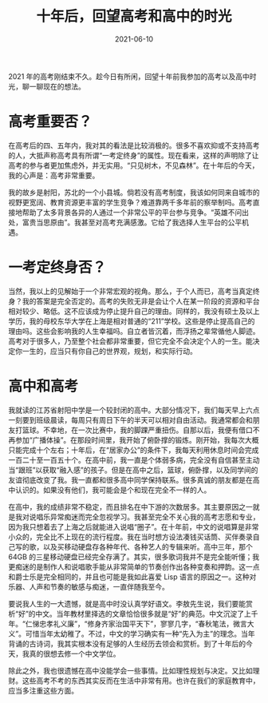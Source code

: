 #+TITLE: 十年后，回望高考和高中的时光
#+DATE: 2021-06-10
#+TAG[]: essay

2021 年的高考刚结束不久。趁今日有所闲，回望十年前我参加的高考以及高中时光，聊一聊现在的想法。

* 高考重要否？

在高考后的四、五年内，我对其的看法是比较消极的。很多不喜欢抑或不支持高考的人，大抵声称高考具有所谓“一考定终身”的属性。现在看来，这样的声明除了让高考的参与者更加焦虑外，并无实用。“只见树木，不见森林”。在十年后的今天，我的心声是：高考非常重要。

我的故乡是射阳，苏北的一个小县城。倘若没有高考制度，我该如何同来自城市的视野更宽阔、教育资源更丰富的学生竞争？难道靠两千多年前的察举制吗。高考直接地帮助了太多背景各异的人通过一个非常公平的平台参与竞争。“英雄不问出处，富贵当思原由”。我甚至对高考充满感激。它给了我选择人生平台的公平机遇。

* 一考定终身否？

当然，我以上的见解始于一个非常宏观的视角。那么，于个人而已，高考当真定终身？我的答案是完全否定的。高考的失败无非是会让个人在某一阶段的资源和平台相对较少、略低。这不应该成为停止提升自己的理由。同样的，我没有硕士及以上学历，我的母校东华大学在上海是相对普通的“211”学校。这些是停止提高自己的理由吗。这些会影响我的人生幸福吗。自立者皆沉着，而浮扬之辈常循他人脚迹。高考对于很多人，乃至整个社会都非常重要，但它完全不会决定个人的一生。能决定你一生的，应当只有你自己的世界观，规划，和实际行动。

* 高中和高考

我就读的江苏省射阳中学是一个较封闭的高中。大部分情况下，我们每天早上六点一刻要到班级晨读，每周只有周日下午的半天可以相对自由活动。我通常都会和朋友打篮球。不幸地，在一次比赛中，我的脚踝严重扭伤。自那以后，我便有借口不再参加“广播体操”。在那段时间里，我开始了俯卧撑的锻炼。刚开始，我每次大概只能完成十个左右；十年后，在“居家办公”的条件下，我每天利用休息时间会完成一百二十至一百五十个。在高中前，我一直是个体弱多病，完全没有自信甚至主动当“跟班”以获取“融入感”的孩子。但是在高中之后，篮球，俯卧撑，以及同学间的友谊彻底改变了我。我一直都和很多高中同学保持联系。很多真诚的朋友都是在高中认识的。如果没有他们，我可能会是个和现在完全不一样的人。

在高中，我的成绩非常不稳定，而且排名在中下游的次数居多。其主要原因之一就是我对说唱乐异常痴迷而完全忽视学习。我甚至完全不关心我的高考志愿和专业，因为我只想着去了上海之后就能进入说唱“圈子”。在十年前，中文的说唱算是非常小众的，完全比不上现在的流行程度。我在当时想方设法凑钱买话筒、买伴奏录自己写的歌，以及买移动硬盘存各种年代、各种艺人的专辑来听。高中三年，那个 64GB 的三星移动硬盘已经完全存满了。其实，很多歌词我并不是完全能听懂；我更痴迷的是制作人和说唱歌手能从非常简单的节奏创作出各种变奏和押韵。这一点和爵士乐是完全相同的，并且也可能是我如此喜爱 Lisp 语言的原因之一。这种对乐器、人声和节奏的敏感与痴迷，一直伴随我至今。

要说我人生的一大遗憾，就是高中时没认真学好语文。李敖先生说，我们要能赏析“好”的中文。当年教材里择选的文章恰恰很多就是“好”的典范。中文沉淀了上千年。“仁悌忠孝礼义廉”，“修身齐家治国平天下”，寥寥几字，“春秋笔法，微言大义”。可惜当年太幼稚了。不过，中文的学习确实有一种“先入为主”的理念。当年背诵的古诗词，我其实根本没有足够的人生经历去领会和赏析。到了十年后的今天，我真的很想去修一个中文学位。

除此之外，我也很遗憾在高中没能学会一些事情。比如理性规划与决定。又比如理财。这些高考不考的东西其实反而在生活中非常有用。也许在我们的家庭教育中，应当多注重这些方面。
